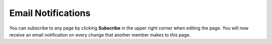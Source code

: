Email Notifications
~~~~~~~~~~~~~~~~~~~

You can subscribe to any page by clicking **Subscribe** in the upper right corner when editing the page.
You will now receive an email notification on every change that another member makes to this page.
